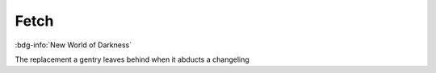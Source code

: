 .. _sys_nwod_fetch:

Fetch
#####

:bdg-info:`New World of Darkness`

The replacement a gentry leaves behind when it abducts a changeling

